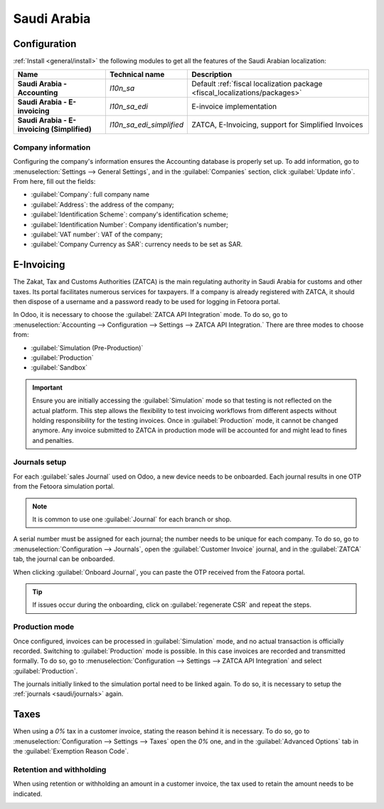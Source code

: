 ============
Saudi Arabia
============

Configuration
=============

:ref:`Install <general/install>` the following modules to get all the features of the Saudi Arabian
localization:

.. list-table::
   :header-rows: 1
   :stub-columns: 1

   * - Name
     - Technical name
     - Description
   * - Saudi Arabia - Accounting
     - `l10n_sa`
     - Default :ref:`fiscal localization package <fiscal_localizations/packages>`
   * - Saudi Arabia - E-invoicing
     - `l10n_sa_edi`
     - E-invoice implementation
   * - Saudi Arabia - E-invoicing (Simplified)
     - `l10n_sa_edi_simplified`
     - ZATCA, E-Invoicing, support for Simplified Invoices


Company information
-------------------

Configuring the company's information ensures the Accounting database is properly set up. To add
information, go to :menuselection:`Settings --> General Settings`, and in the :guilabel:`Companies`
section, click :guilabel:`Update info`. From here, fill out the fields:

- :guilabel:`Company`: full company name
- :guilabel:`Address`: the address of the company;
- :guilabel:`Identification Scheme`: company's identification scheme;
- :guilabel:`Identification Number`: Company identification's number;
- :guilabel:`VAT number`: VAT of the company;
- :guilabel:`Company Currency as SAR`: currency needs to be set as SAR.

.. image:: saudi_arabia/company-saudi.png
   :alt: Company information Saudi Arabia

E-Invoicing
===========

The Zakat, Tax and Customs Authorities (ZATCA) is the main regulating authority in Saudi Arabia for
customs and other taxes. Its portal facilitates numerous services for taxpayers.
If a company is already registered with ZATCA, it should then dispose of a username and a password
ready to be used for logging in Fetoora portal.

In Odoo, it is necessary to choose the :guilabel:`ZATCA API Integration` mode. To do so, go to
:menuselection:`Accounting --> Configuration --> Settings --> ZATCA API Integration.`
There are three modes to choose from:

- :guilabel:`Simulation (Pre-Production)`
- :guilabel:`Production`
- :guilabel:`Sandbox`

.. image:: saudi_arabia/zatca-setting.png
   :alt:   ZATCA activation

.. important::
   Ensure you are initially accessing the :guilabel:`Simulation` mode so that testing is not
   reflected on the actual platform. This step allows the flexibility to test invoicing workflows
   from different aspects without holding responsibility for the testing invoices.
   Once in :guilabel:`Production` mode, it cannot be changed anymore. Any invoice submitted to ZATCA
   in production mode will be accounted for and might lead to fines and penalties.

.. _saudi/journals:

Journals setup
--------------

For each :guilabel:`sales Journal` used on Odoo, a new device needs to be onboarded. Each journal
results in one OTP from the Fetoora simulation portal.

.. note::
   It is common to use one :guilabel:`Journal` for each branch or shop.

A serial number must be assigned for each journal; the number needs to be unique for each company.
To do so, go to :menuselection:`Configuration --> Journals`, open the :guilabel:`Customer Invoice`
journal, and in the :guilabel:`ZATCA` tab, the journal can be onboarded.

.. image:: saudi_arabia/journal-onboard.png
   :alt:   Journal onboarding

When clicking :guilabel:`Onboard Journal`, you can paste the OTP received from the Fatoora
portal.

.. image:: saudi_arabia/otp-journal.png
   :alt: otp journal

.. tip::
   If issues occur during the onboarding, click on :guilabel:`regenerate CSR` and repeat the steps.

Production mode
---------------

Once configured, invoices can be processed in :guilabel:`Simulation` mode, and no actual transaction
is officially recorded. Switching to :guilabel:`Production` mode is possible. In this case invoices
are recorded and transmitted formally. To do so, go to :menuselection:`Configuration
--> Settings --> ZATCA API Integration` and select :guilabel:`Production`.

.. image:: saudi_arabia/production-mode.png
   :alt:   production mode

The journals initially linked to the simulation portal need to be linked again. To do so, it is
necessary to setup the :ref:`journals <saudi/journals>` again.

Taxes
=====

When using a `0%` tax in a customer invoice, stating the reason behind it is necessary. To do so, go
to :menuselection:`Configuration --> Settings --> Taxes` open the `0%` one, and in the
:guilabel:`Advanced Options` tab in the :guilabel:`Exemption Reason Code`.

Retention and withholding
-------------------------

When using retention or withholding an amount in a customer invoice, the tax used to retain the
amount needs to be indicated.

.. image:: saudi_arabia/zero-tax.png
   :alt:   zero tax
